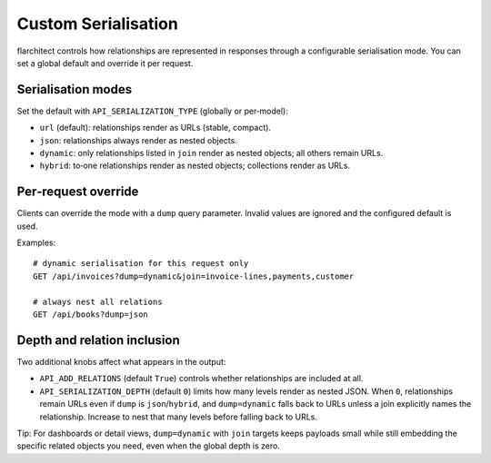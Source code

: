 Custom Serialisation
====================

flarchitect controls how relationships are represented in responses through a
configurable serialisation mode. You can set a global default and override it
per request.

Serialisation modes
-------------------

Set the default with ``API_SERIALIZATION_TYPE`` (globally or per‑model):

- ``url`` (default): relationships render as URLs (stable, compact).
- ``json``: relationships always render as nested objects.
- ``dynamic``: only relationships listed in ``join`` render as nested objects;
  all others remain URLs.
- ``hybrid``: to‑one relationships render as nested objects; collections render
  as URLs.

Per‑request override
--------------------

Clients can override the mode with a ``dump`` query parameter. Invalid values
are ignored and the configured default is used.

Examples::

    # dynamic serialisation for this request only
    GET /api/invoices?dump=dynamic&join=invoice-lines,payments,customer

    # always nest all relations
    GET /api/books?dump=json


Depth and relation inclusion
----------------------------

Two additional knobs affect what appears in the output:

- ``API_ADD_RELATIONS`` (default ``True``) controls whether relationships are
  included at all.
- ``API_SERIALIZATION_DEPTH`` (default ``0``) limits how many levels render as
  nested JSON. When ``0``, relationships remain URLs even if ``dump`` is
  ``json``/``hybrid``, and ``dump=dynamic`` falls back to URLs unless a join
  explicitly names the relationship. Increase to nest that many levels before
  falling back to URLs.

Tip: For dashboards or detail views, ``dump=dynamic`` with ``join`` targets
keeps payloads small while still embedding the specific related objects you
need, even when the global depth is zero.
